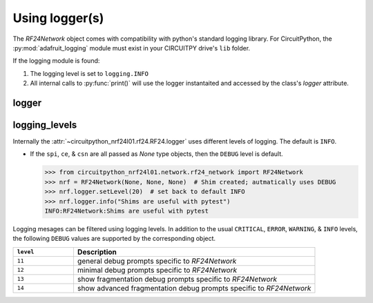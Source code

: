 
Using logger(s)
================

The `RF24Network` object comes with compatibility with python's standard
logging library. For CircuitPython, the :py:mod:`adafruit_logging` module must
exist in your CIRCUITPY drive's ``lib`` folder.

If the logging module is found:

1. The logging level is set to ``logging.INFO``
2. All internal calls to :py:func:`print()` will use the logger instantaited and
   accessed by the class's `logger` attribute.


logger
------

.. autoattribute:: circuitpython_nrf24l01.network.rf24_network.RF24Network.logger

    Internally, only this object's ``log()`` & ``setLevel()`` methods are used.

    .. seealso::
        Review the `logging standard library <https://docs.python.org/3/library/logging.html>`_.

        For CircuitPython firmware, review `Adafruit's learning guide about adding handlers <https://learn.adafruit.com/a-logger-for-circuitpython/adding-handlers>`_.

logging_levels
--------------

Internally the :attr:`~circuitpython_nrf24l01.rf24.RF24.logger` uses
different levels of logging. The default is ``INFO``.

- If the ``spi``, ``ce``, & ``csn`` are all passed as `None` type
  objects, then the ``DEBUG`` level is default.

  .. code-block:: python

      >>> from circuitpython_nrf24l01.network.rf24_network import RF24Network
      >>> nrf = RF24Network(None, None, None)  # Shim created; autmatically uses DEBUG
      >>> nrf.logger.setLevel(20)  # set back to default INFO
      >>> nrf.logger.info("Shims are useful with pytest")
      INFO:RF24Network:Shims are useful with pytest

Logging mesages can be filtered using logging levels. In addition to the usual ``CRITICAL``, ``ERROR``, ``WARNING``,  & ``INFO`` levels, the following ``DEBUG`` values are supported by the corresponding object.

.. csv-table::
    :header: ``level``, Description
    :widths: 3, 12

    ``11``, "general debug prompts specific to `RF24Network`"
    ``12``, "minimal debug prompts specific to `RF24Network`"
    ``13``, "show fragmentation debug prompts specific to `RF24Network`"
    ``14``, "show advanced fragmentation debug prompts specific to `RF24Network`"
